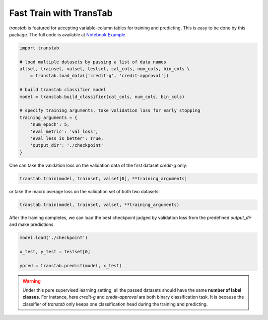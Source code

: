 Fast Train with TransTab
=========================

*transtab* is featured for accepting variable-column tables for training and predicting. This is easy to be done
by this package.
The full code is available at `Notebook Example <https://github.com/ryanwangzf/transtab/blob/master/examples/fast_train.ipynb>`_.


.. code-block:: python

    import transtab

    # load multiple datasets by passing a list of data names
    allset, trainset, valset, testset, cat_cols, num_cols, bin_cols \
        = transtab.load_data(['credit-g', 'credit-approval'])

    # build transtab classifier model
    model = transtab.build_classifier(cat_cols, num_cols, bin_cols)

    # specify training arguments, take validation loss for early stopping
    training_arguments = {
        'num_epoch': 5,
        'eval_metric': 'val_loss',
        'eval_less_is_better': True,
        'output_dir': './checkpoint'
    }


One can take the validation loss on the validation data of the first dataset *credit-g* only:

.. code-block:: python

    transtab.train(model, trainset, valset[0], **training_arguments)

or take the macro average loss on the validation set of both two datasets:

.. code-block:: python

    transtab.train(model, trainset, valset, **training_arguments)

After the training completes, we can load the best checkpoint judged by validation loss from the predefined *output_dir*
and make predictions.

.. code-block:: python

    model.load('./checkpoint')

    x_test, y_test = testset[0]

    ypred = transtab.predict(model, x_test)


.. warning::

    Under this pure supervised learning setting, all the passed datasets should have the 
    same **number of label classes**. For instance, here *credit-g* and *credit-approval* are both
    binary classification task. It is because the classifier of `transtab` only keeps one classification head 
    during the training and predicting.




